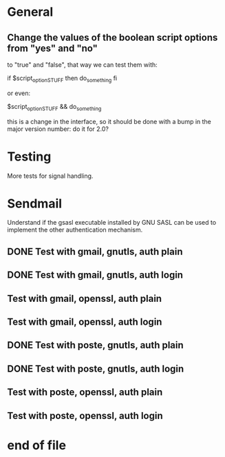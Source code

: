 * General

** Change the values of the  boolean script options from "yes" and "no"
   to "true" and "false", that way we can test them with:

   if $script_option_STUFF
   then do_something
   fi

   or even:

   $script_option_STUFF && do_something

   this is a change  in the interface, so it should be  done with a bump
   in the major version number: do it for 2.0?

* Testing

  More tests for signal handling.

* Sendmail

  Understand if the  gsasl executable installed by GNU SASL  can be used
  to implement the other authentication mechanism.

** DONE Test with gmail, gnutls, auth plain
** DONE Test with gmail, gnutls, auth login
** Test with gmail, openssl, auth plain
** Test with gmail, openssl, auth login
** DONE Test with poste, gnutls, auth plain
** DONE Test with poste, gnutls, auth login
** Test with poste, openssl, auth plain
** Test with poste, openssl, auth login

* end of file
